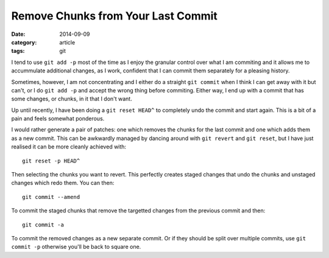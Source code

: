 
Remove Chunks from Your Last Commit
===================================

:date: 2014-09-09
:category: article
:tags: git

I tend to use ``git add -p`` most of the time as I enjoy the granular control
over what I am commiting and it allows me to accummulate additional changes, as
I work, confident that I can commit them separately for a pleasing history.

Sometimes, however, I am not concentrating and I either do a straight ``git
commit`` when I think I can get away with it but can't, or I do ``git add -p``
and accept the wrong thing before commiting. Either way, I end up with a commit
that has some changes, or chunks, in it that I don't want.

Up until recently, I have been doing a ``git reset HEAD^`` to completely undo
the commit and start again. This is a bit of a pain and feels somewhat
ponderous.

I would rather generate a pair of patches: one which removes the chunks for the
last commit and one which adds them as a new commit. This can be awkwardly
managed by dancing around with ``git revert`` and ``git reset``, but I have just
realised it can be more cleanly achieved with::

    git reset -p HEAD^

Then selecting the chunks you want to revert. This perfectly creates staged
changes that undo the chunks and unstaged changes which redo them. You can
then::

    git commit --amend

To commit the staged chunks that remove the targetted changes from the previous
commit and then::

    git commit -a

To commit the removed changes as a new separate commit. Or if they should be
split over multiple commits, use ``git commit -p`` otherwise you'll be back
to square one.


